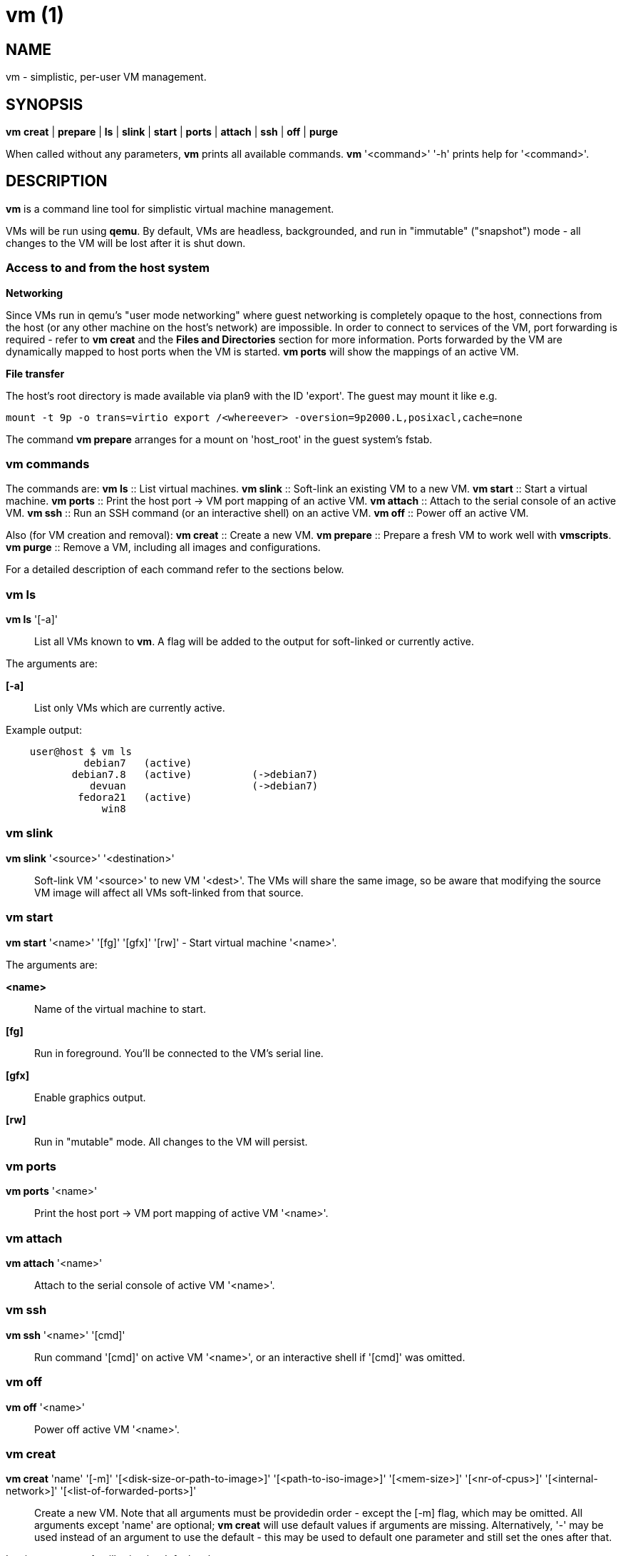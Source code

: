 = vm (1) =
:numbered!:
:toc!:

== NAME ==
vm - simplistic, per-user VM management.


== SYNOPSIS ==
*vm* *creat* | *prepare* | *ls* | *slink* | *start* | *ports* | *attach* | *ssh* | *off* | *purge*

When called without any parameters, *vm* prints all available commands.
*vm* '<command>' '-h' prints help for '<command>'.

== DESCRIPTION ==
*vm* is a command line tool for simplistic virtual machine management.

VMs will be run using *qemu*. By default, VMs are headless, backgrounded, and
run in "immutable" ("snapshot") mode - all changes to the VM will be lost after
it is shut down.

=== Access to and from the host system ===

*Networking*

Since VMs run in qemu's "user mode networking" where guest networking is
completely opaque to the host, connections from the host (or
any other machine on the host's network) are impossible. In order to connect
to services of the VM, port forwarding is required - refer to *vm creat* and
the *Files and Directories* section for more information. Ports forwarded by
the VM are dynamically mapped to host ports when the VM is started. *vm ports*
will show the mappings of an active VM.


*File transfer*

The host's root directory is made available via plan9 with the ID 'export'. The
guest may mount it like e.g. 

  mount -t 9p -o trans=virtio export /<whereever> -oversion=9p2000.L,posixacl,cache=none

The command *vm prepare* arranges for a mount on 'host_root' in the guest
system's fstab.

=== vm commands ===

The commands are:
*vm ls* :: List virtual machines.
*vm slink* :: Soft-link an existing VM to a new VM.
*vm start* :: Start a virtual machine.
*vm ports* :: Print the host port -> VM port mapping of an active VM.
*vm attach* :: Attach to the serial console of an active VM.
*vm ssh* :: Run an SSH command (or an interactive shell) on an active VM.
*vm off* :: Power off an active VM.

Also (for VM creation and removal):
*vm creat* :: Create a new VM.
*vm prepare* :: Prepare a fresh VM to work well with *vmscripts*.
*vm purge* :: Remove a VM, including all images and configurations.

For a detailed description of each command refer to the sections below.

=== vm ls ===
*vm ls* '[-a]' :: List all VMs known to *vm*. A flag will be added to the
output for soft-linked or currently active.

The arguments are:

*[-a]* :: List only VMs which are currently active.

Example output:
...................
    user@host $ vm ls
             debian7   (active)
           debian7.8   (active)          (->debian7)
              devuan                     (->debian7)
            fedora21   (active)
                win8
...................


=== vm slink ===
*vm slink* '<source>' '<destination>' :: Soft-link VM '<source>' to new VM
'<dest>'. The VMs will share the same image, so be aware that modifying the
source VM image will affect all VMs soft-linked from that source. 


=== vm start ===
*vm start* '<name>' '[fg]' '[gfx]' '[rw]' -  Start virtual machine '<name>'.

The arguments are:

*<name>* :: Name of the virtual machine to start.
*[fg]* :: Run in foreground. You'll be connected to the VM's serial line.
*[gfx]* :: Enable graphics output.
*[rw]* :: Run in "mutable" mode. All changes to the VM will persist.


=== vm ports ===
*vm ports* '<name>' :: Print the host port -> VM port mapping of active VM
'<name>'.

=== vm attach ===
*vm attach* '<name>' :: Attach to the serial console of active VM '<name>'.


=== vm ssh ===
*vm ssh* '<name>' '[cmd]' :: Run command '[cmd]' on active VM '<name>', or an
interactive shell if '[cmd]' was omitted.


=== vm off ===
*vm off* '<name>' :: Power off active VM '<name>'.


=== vm creat ===
*vm creat* 'name' '[-m]' '[<disk-size-or-path-to-image>]' '[<path-to-iso-image>]' '[<mem-size>]' '[<nr-of-cpus>]' '[<internal-network>]' '[<list-of-forwarded-ports>]'::

Create a new VM. Note that all arguments must be providedin order - except
the [-m] flag, which may be omitted.
All arguments except 'name' are optional; *vm creat* will use default
values if arguments are missing. Alternatively, '-' may be used instead of
an argument to use the default - this may be used to default one parameter
and still set the ones after that.

Issuing *vm creat -h* will print the default values.

The arguments are:

*<name>* ::  unique identifier for this VM
*[-m]* :: Move source disk image and ISO instead of copying.
*[<disk-size-or-path-to-image>]* :: Either the size of the harddisk image
     (followed by K, M, G or T), or path to an existing image (which will be
             copied).
*[<path-to-iso-image>]* :: Path to an ISO image to use with the VM
*[<mem-size>]* :: Amount of memory (followed by M or G).
*[<nr-of-cpus>]* :: Virtual CPUs count.
*[<internal-network>]* :: VM-internal network.
*[<list-of-forwarded-ports>]* :: List of ports forwarded to host ports,
                                 separated by comma (e.g.  '22,80,554')


=== vm prepare ===
*vm prepare* '<name>' :: Prepare VM '<name>' to play well with vmscripts.

This preparation should be done once after the VM was set up. It will generate
SSH keys and add those to the VM's root account, activate serial sonsole I/O
for Linux and grub (so *vm attach* will work) and provides access to the
exported host root inside the VM.


=== vm purge ===
*vm purge* '<name>' :: Remove VM '<name>', including all images and configurations.


== Files and Directories ==

*vmscripts* store all VM images (both disk and ISO) as well as the VM
configuration in a per-VM sub-directory in '~/.vmscripts/'. 

*~/.vmscripts/<name>/<name>.raw* :: The VM disk image
*~/.vmscripts/<name>/<name>.iso* :: The VM ISO (cdrom, dvd) image, if applicable.
*~/.vmscripts/<name>/<name>.cfg* :: The VM configuration, including port mappings.

== AUTHOR ==
vmscripts were written and are maintained by Thilo Alexander Fromm
(kontakt@thilo-fromm.de).

== RESOURCES ==
Github project: <https://github.com/t-lo/vmscripts>


== COPYING ==
Copyright \(C) 2015 Thilo Alexander Fromm. Relased under the terms of the
GNU GPL v3.

